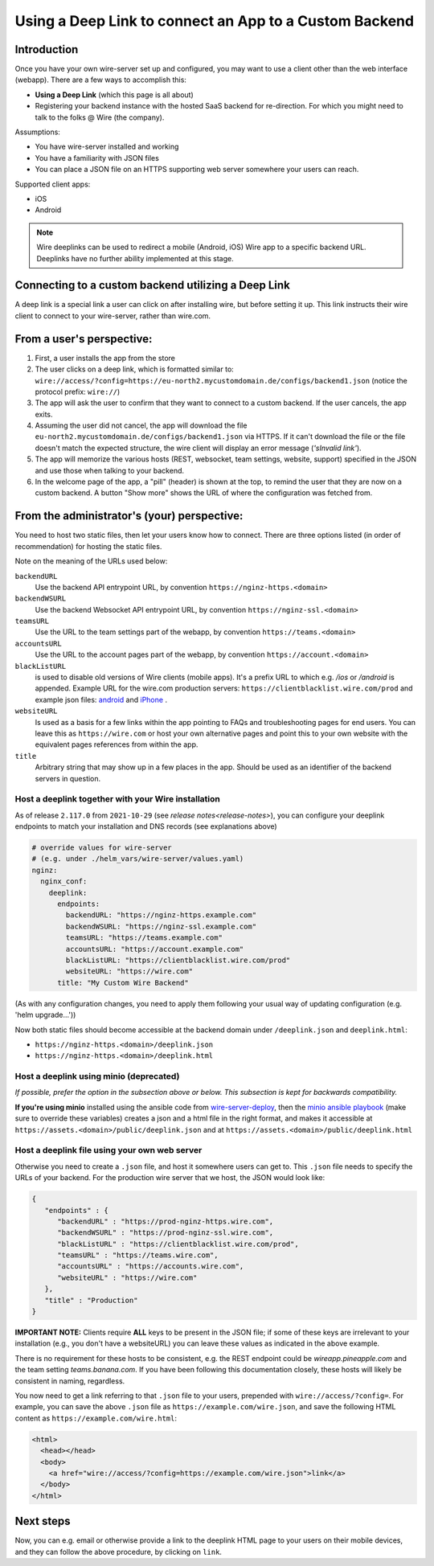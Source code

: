 Using a Deep Link to connect an App to a Custom Backend
=======================================================

Introduction
------------

Once you have your own wire-server set up and configured, you may want to use a client other than the web interface (webapp). There are a few ways to accomplish this:

- **Using a Deep Link** (which this page is all about)
- Registering your backend instance with the hosted SaaS backend for re-direction. For which you might need to talk to the folks @ Wire (the company).

Assumptions:

- You have wire-server installed and working
- You have a familiarity with JSON files
- You can place a JSON file on an HTTPS supporting web server somewhere your users can reach.

Supported client apps:

- iOS
- Android

.. note::
   Wire deeplinks can be used to redirect a mobile (Android, iOS) Wire app to a specific backend URL. Deeplinks have no further ability implemented at this stage.

Connecting to a custom backend utilizing a Deep Link
----------------------------------------------------

A deep link is a special link a user can click on after installing wire, but before setting it up. This link instructs their wire client to connect to your wire-server, rather than wire.com.

From a user's perspective:
--------------------------

1. First, a user installs the app from the store
2. The user clicks on a deep link, which is formatted similar to: ``wire://access/?config=https://eu-north2.mycustomdomain.de/configs/backend1.json`` (notice the protocol prefix: ``wire://``)
3. The app will ask the user to confirm that they want to connect to a custom backend. If the user cancels, the app exits.
4. Assuming the user did not cancel, the app will download the file ``eu-north2.mycustomdomain.de/configs/backend1.json`` via HTTPS. If it can't download the file or the file doesn't match the expected structure, the wire client will display an error message (*'sInvalid link'*).
5. The app will memorize the various hosts (REST, websocket, team settings, website, support) specified in the JSON and use those when talking to your backend.
6. In the welcome page of the app, a "pill" (header) is shown at the top, to remind the user that they are now on a custom backend. A button "Show more" shows the URL of where the configuration was fetched from.

From the administrator's (your) perspective:
--------------------------------------------

You need to host two static files, then let your users know how to connect. There are three options listed (in order of recommendation) for hosting the static files.

Note on the meaning of the URLs used below:

``backendURL``
   Use the backend API entrypoint URL, by convention ``https://nginz-https.<domain>``

``backendWSURL``
   Use the backend Websocket API entrypoint URL, by convention ``https://nginz-ssl.<domain>``

``teamsURL``
   Use the URL to the team settings part of the webapp, by convention ``https://teams.<domain>``

``accountsURL``
   Use the URL to the account pages part of the webapp, by convention ``https://account.<domain>``

``blackListURL``
   is used to disable old versions of Wire clients (mobile apps). It's a prefix URL to which e.g. `/ios` or `/android` is appended. Example URL for the wire.com production servers: ``https://clientblacklist.wire.com/prod`` and example json files: `android <https://clientblacklist.wire.com/prod/android>`_ and `iPhone <https://clientblacklist.wire.com/prod/ios>`_ .

``websiteURL``
   Is used as a basis for a few links within the app pointing to FAQs and troubleshooting pages for end users. You can leave this as ``https://wire.com`` or host your own alternative pages and point this to your own website with the equivalent pages references from within the app.

``title``
   Arbitrary string that may show up in a few places in the app. Should be used as an identifier of the backend servers in question.

Host a deeplink together with your Wire installation
^^^^^^^^^^^^^^^^^^^^^^^^^^^^^^^^^^^^^^^^^^^^^^^^^^^^

As of release ``2.117.0`` from ``2021-10-29`` (see `release notes<release-notes>`), you can configure your deeplink endpoints to match your installation and DNS records (see explanations above)

.. code:: yaml

    # override values for wire-server
    # (e.g. under ./helm_vars/wire-server/values.yaml)
    nginz:
      nginx_conf:
        deeplink:
          endpoints:
            backendURL: "https://nginz-https.example.com"
            backendWSURL: "https://nginz-ssl.example.com"
            teamsURL: "https://teams.example.com"
            accountsURL: "https://account.example.com"
            blackListURL: "https://clientblacklist.wire.com/prod"
            websiteURL: "https://wire.com"
          title: "My Custom Wire Backend"

(As with any configuration changes, you need to apply them following your usual way of updating configuration (e.g. 'helm upgrade...'))

Now both static files should become accessible at the backend domain under ``/deeplink.json`` and ``deeplink.html``:

* ``https://nginz-https.<domain>/deeplink.json``
* ``https://nginz-https.<domain>/deeplink.html``

Host a deeplink using minio (deprecated)
^^^^^^^^^^^^^^^^^^^^^^^^^^^^^^^^^^^^^^^^

*If possible, prefer the option in the subsection above or below. This subsection is kept for backwards compatibility.*

**If you're using minio** installed using the ansible code from `wire-server-deploy <https://github.com/wireapp/wire-server-deploy/blob/master/ansible/>`__, then the `minio ansible playbook <https://github.com/wireapp/wire-server-deploy/blob/master/ansible/minio.yml#L75-L88>`__ (make sure to override these variables) creates a json and a html file in the right format, and makes it accessible at ``https://assets.<domain>/public/deeplink.json`` and at ``https://assets.<domain>/public/deeplink.html``

Host a deeplink file using your own web server
^^^^^^^^^^^^^^^^^^^^^^^^^^^^^^^^^^^^^^^^^^^^^^

Otherwise you need to create a ``.json`` file, and host it somewhere users can get to. This ``.json`` file needs to specify the URLs of your backend. For the production wire server that we host, the JSON would look like:

.. code:: json

   {
      "endpoints" : {
         "backendURL" : "https://prod-nginz-https.wire.com",
         "backendWSURL" : "https://prod-nginz-ssl.wire.com",
         "blackListURL" : "https://clientblacklist.wire.com/prod",
         "teamsURL" : "https://teams.wire.com",
         "accountsURL" : "https://accounts.wire.com",
         "websiteURL" : "https://wire.com"
      },
      "title" : "Production"
   }

**IMPORTANT NOTE:** Clients require **ALL** keys to be present in the JSON file; if some of these keys are irrelevant to your installation (e.g., you don't have a websiteURL) you can leave these values as indicated in the above example.

There is no requirement for these hosts to be consistent, e.g. the REST endpoint could be `wireapp.pineapple.com` and the team setting `teams.banana.com`. If you have been following this documentation closely, these hosts will likely be consistent in naming, regardless.

You now need to get a link referring to that ``.json`` file to your users, prepended with ``wire://access/?config=``. For example, you can save the above ``.json`` file as ``https://example.com/wire.json``, and save the following HTML content as ``https://example.com/wire.html``:

.. code:: html

   <html>
     <head></head>
     <body>
       <a href="wire://access/?config=https://example.com/wire.json">link</a>
     </body>
   </html>

Next steps
----------

Now, you can e.g. email or otherwise provide a link to the deeplink HTML page to your users on their mobile devices, and they can follow the above procedure, by clicking on ``link``.
